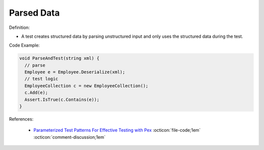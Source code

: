 Parsed Data
^^^^^
Definition:

* A test creates structured data by parsing unstructured input and only uses the structured data during the test.


Code Example:

.. code-block:: java

  void ParseAndTest(string xml) {
    // parse
    Employee e = Employee.Deserialize(xml);
    // test logic
    EmployeeCollection c = new EmployeeCollection();
    c.Add(e);
    Assert.IsTrue(c.Contains(e));
  }

References:

 * `Parameterized Test Patterns For Effective Testing with Pex <http://citeseerx.ist.psu.edu/viewdoc/download?doi=10.1.1.159.6145&rep=rep1&type=pdf>`_ :octicon:`file-code;1em` :octicon:`comment-discussion;1em`

